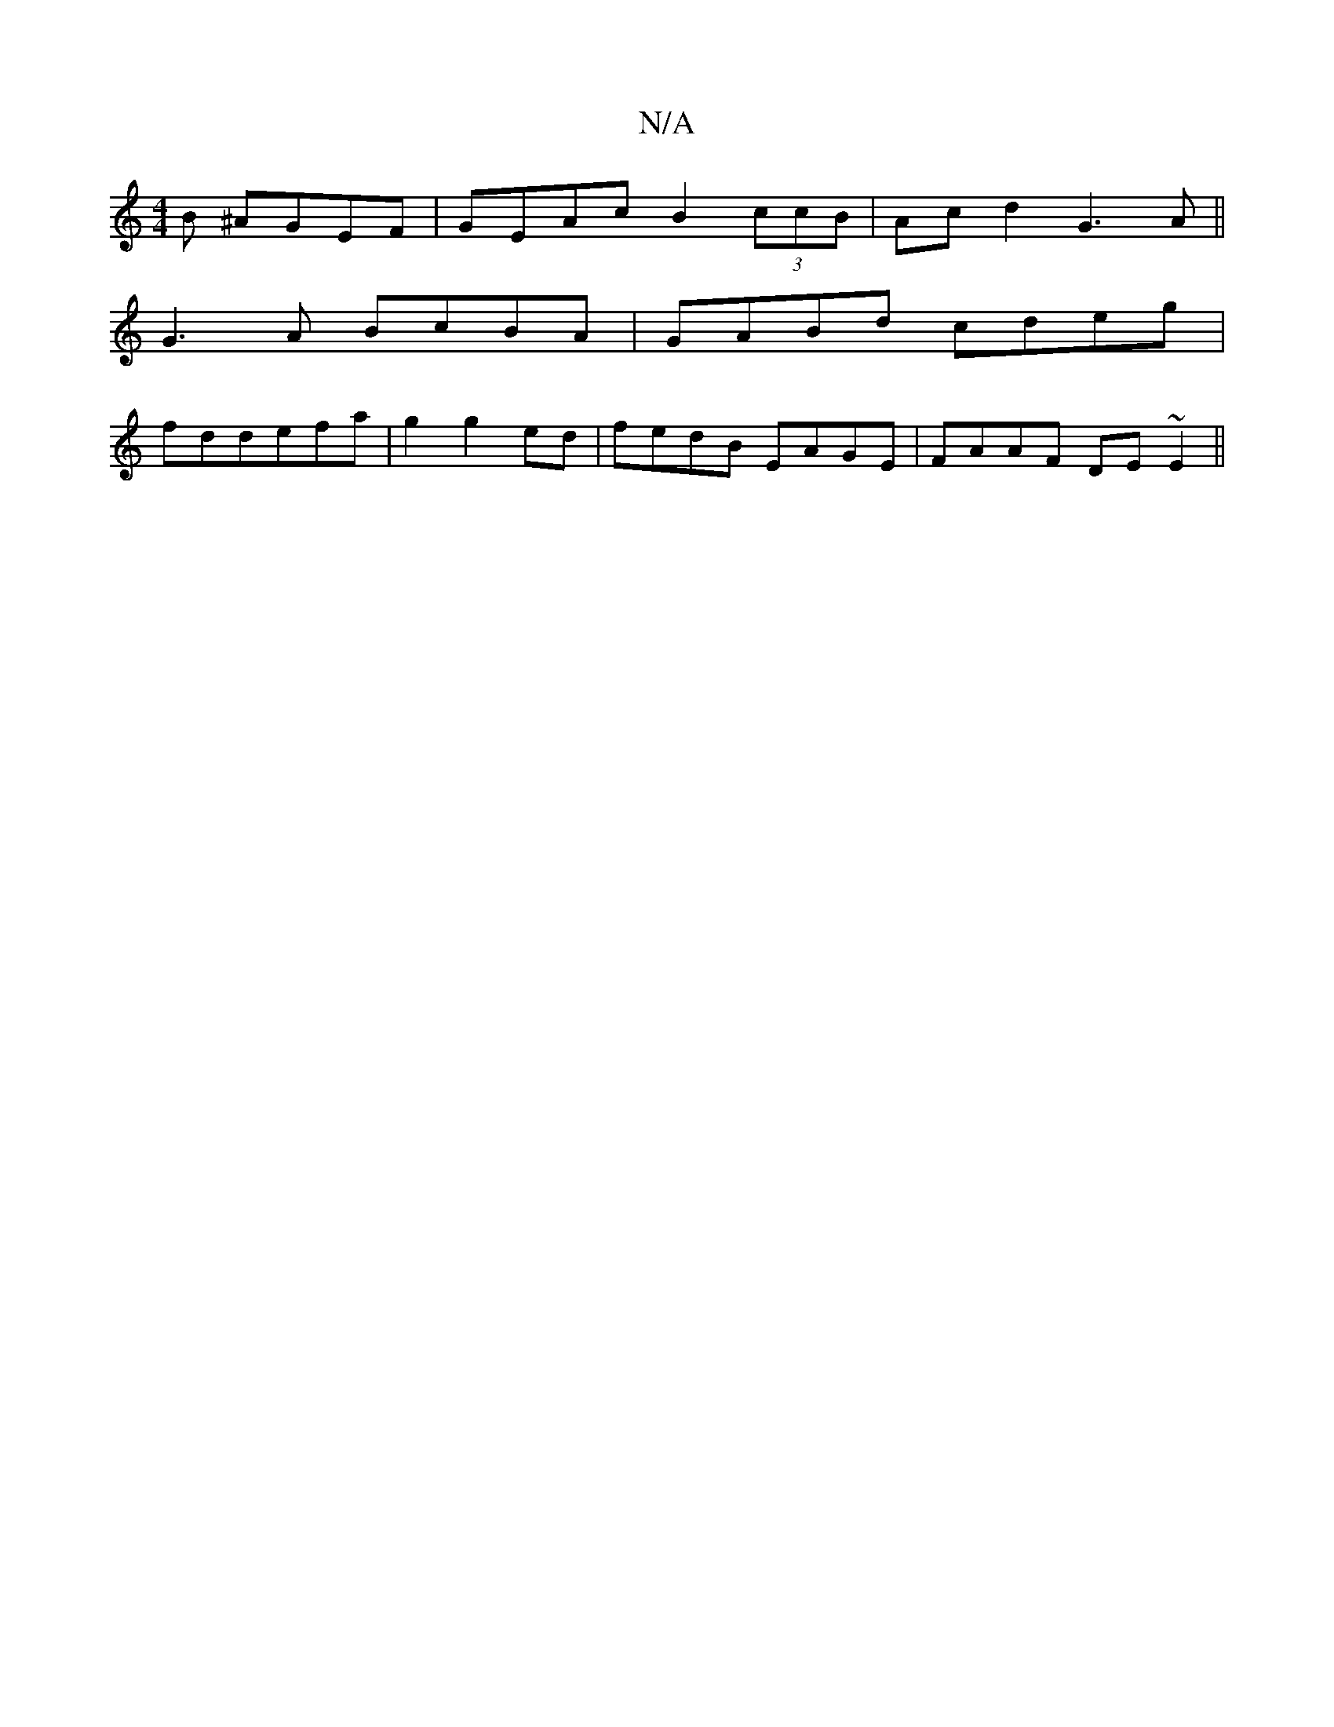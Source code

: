 X:1
T:N/A
M:4/4
R:N/A
K:Cmajor
B ^AGEF|GEAc B2 (3ccB|Acd2 G3A||
G3A BcBA|GABd cdeg|
fddefa| g2g2ed|fedB EAGE|FAAF DE~E2||

|:B|GFD DFE|DEA ^cA:|
d||


{G}BEDB, "D"E{C}EG FG|G,a3 g2f|
fge gef|
gfe d2 d|ced c2:||

agfe a2 fg:|2 dcBA 